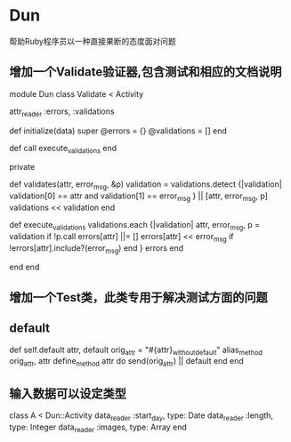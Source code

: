 * Dun
帮助Ruby程序员以一种直接果断的态度面对问题
** 增加一个Validate验证器,包含测试和相应的文档说明
module Dun
  class Validate < Activity

    attr_reader :errors, :validations

    def initialize(data)
      super
      @errors = {}
      @validations = []
    end

    def call
      execute_validations
    end
    
    private

    def validates(attr, error_msg, &p)
      validation = validations.detect {|validation|
        validation[0] == attr and validation[1] == error_msg
      } || [attr, error_msg, p]
      validations << validation
    end

    def execute_validations
      validations.each {|validation|
        attr, error_msg, p = validation
        if !p.call
          errors[attr] ||= []
          errors[attr] << error_msg if !errors[attr].include?(error_msg)
        end
      }
      errors
    end

  end
end
** 增加一个Test类，此类专用于解决测试方面的问题
** default
def self.default attr, default
  orig_attr = "#{attr}_without_default"
  alias_method orig_attr, attr
  define_method attr do
    send(orig_attr) || default
  end
end
** 输入数据可以设定类型
class A < Dun::Activity
  data_reader :start_day, type: Date
  data_reader :length, type: Integer
  data_reader :images, type: Array
end
